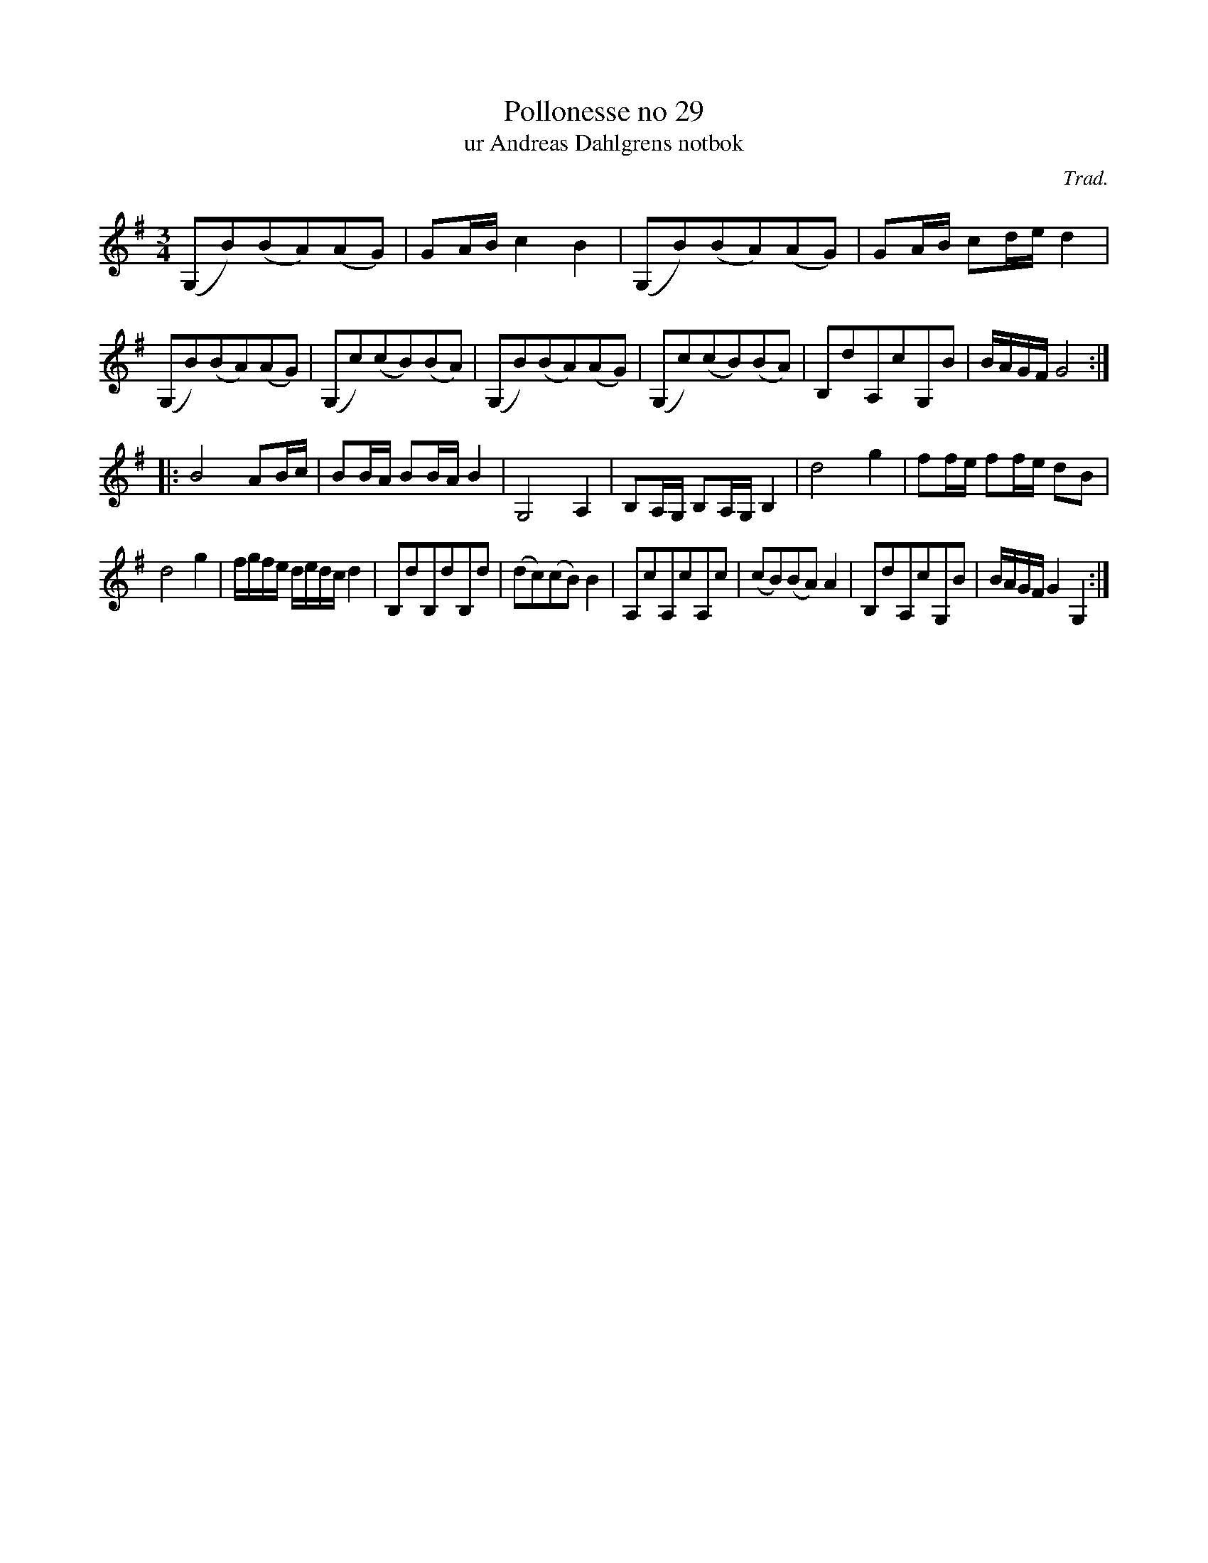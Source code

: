 %%abc-charset utf-8

X:29
T:Pollonesse no 29
T:ur Andreas Dahlgrens notbok
N:
C:Trad.
B:Andreas Dahlgrens Notbok
D:
Z:Konverterad till abc av Olle Paulsson 170414
Z:http://fmk.musikverket.se/browselarge.php?lang=sw&katalogid=Ma+7&bildnr=00014
R:Polska
M:3/4
L:1/8
K:G
(G,B)(BA)(AG) | GA/B/ c2 B2 | (G,B)(BA)(AG) | GA/B/ cd/e/d2 | 
(G,B)(BA)(AG) | (G,c)(cB)(BA) | (G,B)(BA)(AG) | (G,c)(cB)(BA) | B,dA,cG,B | B/A/G/F/ G4:|
|:B4 AB/c/ | BB/A/ BB/A/ B2 | G,4 A,2 | B,A,/G,/ B,A,/G,/  B,2 | d4 g2 | ff/e/ ff/e/ dB | 
d4 g2 | f/g/f/e/ d/e/d/c/ d2 | B,dB,dB,d | (dc)(cB) B2 | A,cA,cA,c | (cB)(BA) A2 | B,dA,cG,B | B/A/G/F/ G2 G,2:|


